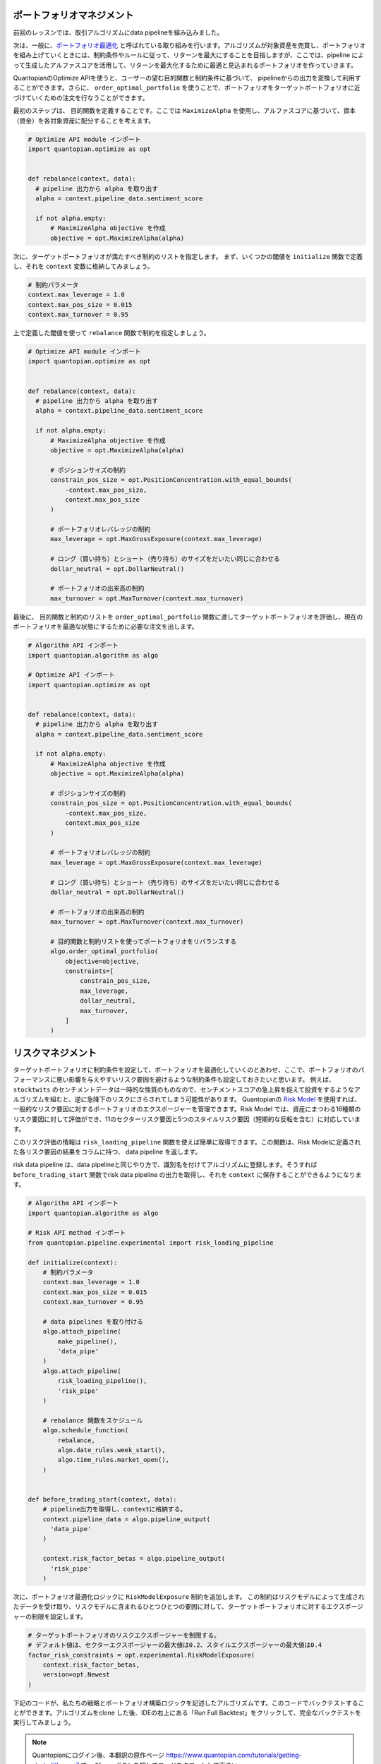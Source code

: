 ポートフォリオマネジメント
--------------------------

前回のレッスンでは、取引アルゴリズムにdata pipelineを組み込みました。

次は、一般に、`ポートフォリオ最適化 <https://www.quantopian.com/docs/user-guide/tools/optimize>`__ と呼ばれている取り組みを行います。アルゴリズムが対象資産を売買し、ポートフォリオを組み上げていくときには、制約条件やルールに従って、リターンを最大にすることを目指しますが、ここでは、pipeline によって生成したアルファスコアを活用して、リターンを最大化するために最適と見込まれるポートフォリオを作っていきます。


QuantopianのOptimize APIを使うと、ユーザーの望む目的関数と制約条件に基づいて、 pipelineからの出力を変換して利用することができます。さらに、 ``order_optimal_portfolio`` を使うことで、ポートフォリオをターゲットポートフォリオに近づけていくための注文を行なうことができます。

最初のステップは、 目的関数を定義することです。ここでは ``MaximizeAlpha`` を使用し、アルファスコアに基づいて、資本（資金）を各対象資産に配分することを考えます。



.. code:: python

    # Optimize API module インポート
    import quantopian.optimize as opt


    def rebalance(context, data):
      # pipeline 出力から alpha を取り出す
      alpha = context.pipeline_data.sentiment_score

      if not alpha.empty:
          # MaximizeAlpha objective を作成
          objective = opt.MaximizeAlpha(alpha)

次に、ターゲットポートフォリオが満たすべき制約のリストを指定します。
まず、いくつかの閾値を ``initialize`` 関数で定義し、それを ``context`` 変数に格納してみましょう。



.. code:: python

    # 制約パラメータ
    context.max_leverage = 1.0
    context.max_pos_size = 0.015
    context.max_turnover = 0.95

上で定義した閾値を使って ``rebalance`` 関数で制約を指定しましょう。


.. code:: python

    # Optimize API module インポート
    import quantopian.optimize as opt


    def rebalance(context, data):
      # pipeline 出力から alpha を取り出す
      alpha = context.pipeline_data.sentiment_score

      if not alpha.empty:
          # MaximizeAlpha objective を作成
          objective = opt.MaximizeAlpha(alpha)

          # ポジションサイズの制約
          constrain_pos_size = opt.PositionConcentration.with_equal_bounds(
              -context.max_pos_size,
              context.max_pos_size
          )

          # ポートフォリオレバレッジの制約
          max_leverage = opt.MaxGrossExposure(context.max_leverage)

          # ロング（買い持ち）とショート（売り持ち）のサイズをだいたい同じに合わせる
          dollar_neutral = opt.DollarNeutral()

          # ポートフォリオの出来高の制約
          max_turnover = opt.MaxTurnover(context.max_turnover)


最後に、 目的関数と制約のリストを ``order_optimal_portfolio`` 関数に渡してターゲットポートフォリオを評価し、現在のポートフォリオを最適な状態にするために必要な注文を出します。


.. code:: python

    # Algorithm API インポート
    import quantopian.algorithm as algo

    # Optimize API インポート
    import quantopian.optimize as opt


    def rebalance(context, data):
      # pipeline 出力から alpha を取り出す
      alpha = context.pipeline_data.sentiment_score

      if not alpha.empty:
          # MaximizeAlpha objective を作成
          objective = opt.MaximizeAlpha(alpha)

          # ポジションサイズの制約
          constrain_pos_size = opt.PositionConcentration.with_equal_bounds(
              -context.max_pos_size,
              context.max_pos_size
          )

          # ポートフォリオレバレッジの制約
          max_leverage = opt.MaxGrossExposure(context.max_leverage)

          # ロング（買い持ち）とショート（売り持ち）のサイズをだいたい同じに合わせる
          dollar_neutral = opt.DollarNeutral()

          # ポートフォリオの出来高の制約
          max_turnover = opt.MaxTurnover(context.max_turnover)

          # 目的関数と制約リストを使ってポートフォリオをリバランスする
          algo.order_optimal_portfolio(
              objective=objective,
              constraints=[
                  constrain_pos_size,
                  max_leverage,
                  dollar_neutral,
                  max_turnover,
              ]
          )

リスクマネジメント
------------------

ターゲットポートフォリオに制約条件を設定して、ポートフォリオを最適化していくのとあわせ、ここで、ポートフォリオのパフォーマンスに悪い影響を与えやすいリスク要因を避けるような制約条件も設定しておきたいと思います。
例えば、 ``stocktwits`` のセンチメントデータは一時的な性質のものなので、センチメントスコアの急上昇を捉えて投資をするようなアルゴリズムを組むと、逆に急降下のリスクにさらされてしまう可能性があります。
Quantopianの `Risk Model <https://www.quantopian.com/risk-model>`__ を使用すれば、一般的なリスク要因に対するポートフォリオのエクスポージャーを管理できます。Risk Model では、資産にまつわる16種類のリスク要因に対して評価ができ、11のセクターリスク要因と5つのスタイルリスク要因（短期的な反転を含む）に対応しています。

このリスク評価の情報は ``risk_loading_pipeline`` 関数を使えば簡単に取得できます。この関数は、Risk Modelに定義された各リスク要因の結果をコラムに持つ、 data pipeline を返します。

risk data pipeline は、data pipelineと同じやり方で、識別名を付けてアルゴリズムに登録します。そうすれば ``before_trading_start`` 関数でrisk data pipeline の出力を取得し、それを ``context`` に保存することができるようになります。

.. code:: python

    # Algorithm API インポート
    import quantopian.algorithm as algo

    # Risk API method インポート
    from quantopian.pipeline.experimental import risk_loading_pipeline

    def initialize(context):
        # 制約パラメータ
        context.max_leverage = 1.0
        context.max_pos_size = 0.015
        context.max_turnover = 0.95

        # data pipelines を取り付ける
        algo.attach_pipeline(
            make_pipeline(),
            'data_pipe'
        )
        algo.attach_pipeline(
            risk_loading_pipeline(),
            'risk_pipe'
        )

        # rebalance 関数をスケジュール
        algo.schedule_function(
            rebalance,
            algo.date_rules.week_start(),
            algo.time_rules.market_open(),
        )


    def before_trading_start(context, data):
        # pipeline出力を取得し、contextに格納する。
        context.pipeline_data = algo.pipeline_output(
          'data_pipe'
        )

        context.risk_factor_betas = algo.pipeline_output(
          'risk_pipe'
        )

次に、ポートフォリオ最適化ロジックに ``RiskModelExposure`` 制約を追加します。
この制約はリスクモデルによって生成されたデータを受け取り、リスクモデルに含まれるひとつひとつの要因に対して、ターゲットポートフォリオに対するエクスポージャーの制限を設定します。


.. code:: python

    # ターゲットポートフォリオのリスクエクスポージャーを制限する。
    # デフォルト値は、セクターエクスポージャーの最大値は0.2、スタイルエクスポージャーの最大値は0.4
    factor_risk_constraints = opt.experimental.RiskModelExposure(
        context.risk_factor_betas,
        version=opt.Newest
    )


下記のコードが、私たちの戦略とポートフォリオ構築ロジックを記述したアルゴリズムです。このコードでバックテストすることができます。アルゴリズムをclone した後、IDEの右上にある「Run Full Backtest」をクリックして、完全なバックテストを実行してみましょう。

.. note::

    Quantopianにログイン後、本翻訳の原作ページ `https://www.quantopian.com/tutorials/getting-started#lesson7 <https://www.quantopian.com/tutorials/getting-started#lesson7>`__ で、 ``Clone`` ボタンを押してコードをクローンして下さい。



.. code:: python

    # Algorithm API インポート
    import quantopian.algorithm as algo

    # Optimize API インポート
    import quantopian.optimize as opt

    # Pipeline  インポート
    from quantopian.pipeline import Pipeline
    from quantopian.pipeline.data.psychsignal import stocktwits
    from quantopian.pipeline.factors import SimpleMovingAverage

    # built-in universe と Risk API method インポート
    from quantopian.pipeline.filters import QTradableStocksUS
    from quantopian.pipeline.experimental import risk_loading_pipeline


    def initialize(context):
        # 制約パラメータ
        context.max_leverage = 1.0
        context.max_pos_size = 0.015
        context.max_turnover = 0.95

        # data pipelines を取り付ける
        algo.attach_pipeline(
            make_pipeline(),
            'data_pipe'
        )
        algo.attach_pipeline(
            risk_loading_pipeline(),
            'risk_pipe'
        )

        # rebalance 関数をスケジュール
        algo.schedule_function(
            rebalance,
            algo.date_rules.week_start(),
            algo.time_rules.market_open(),
        )


    def before_trading_start(context, data):
        # pipeline出力を取得し、contextに格納する。
        context.pipeline_data = algo.pipeline_output('data_pipe')

        context.risk_factor_betas = algo.pipeline_output('risk_pipe')


    # Pipeline definition
    def make_pipeline():

        sentiment_score = SimpleMovingAverage(
            inputs=[stocktwits.bull_minus_bear],
            window_length=3,
            mask=QTradableStocksUS()
        )

        return Pipeline(
            columns={
                'sentiment_score': sentiment_score,
            },
            screen=sentiment_score.notnull()
        )


    def rebalance(context, data):
        # pipeline 出力から alpha を取り出す
        alpha = context.pipeline_data.sentiment_score

        if not alpha.empty:
            # MaximizeAlpha objective 作成
            objective = opt.MaximizeAlpha(alpha)

            # ポジションサイズ制約
            constrain_pos_size = opt.PositionConcentration.with_equal_bounds(
                -context.max_pos_size,
                context.max_pos_size
            )

            # ターゲットポートフォリオレバレッジ制約
            max_leverage = opt.MaxGrossExposure(context.max_leverage)

            # ロング（買い持ち）とショート（売り持ち）のサイズをだいたい同じに合わせる
            dollar_neutral = opt.DollarNeutral()

            # ポートフォリオの出来高の制約
            max_turnover = opt.MaxTurnover(context.max_turnover)

            # ターゲットポートフォリオのリスクエクスポージャーを制限する。
            # デフォルト値は、セクターエクスポージャーの最大値は0.2
            # スタイルエクスポージャーの最大値は0.4
            factor_risk_constraints = opt.experimental.RiskModelExposure(
                context.risk_factor_betas,
                version=opt.Newest
            )

            # 目的関数と制約リストを使ってポートフォリオをリバランスする
            algo.order_optimal_portfolio(
                objective=objective,
                constraints=[
                    constrain_pos_size,
                    max_leverage,
                    dollar_neutral,
                    max_turnover,
                    factor_risk_constraints,
                ]
            )

次のレッスンでは、バックテストの結果をより詳しく分析する方法を学びます。